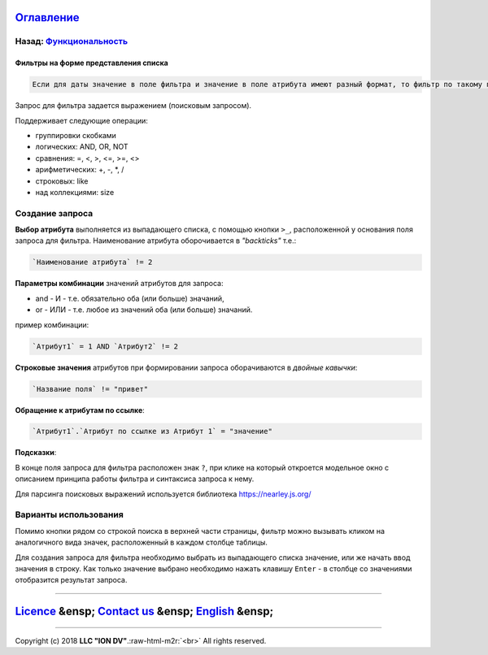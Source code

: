 .. role:: raw-html-m2r(raw)
   :format: html


`Оглавление </docs/ru/index.md>`_
~~~~~~~~~~~~~~~~~~~~~~~~~~~~~~~~~~~~~

Назад: `Функциональность <functionality.md>`_
^^^^^^^^^^^^^^^^^^^^^^^^^^^^^^^^^^^^^^^^^^^^^^^^^

Фильтры на форме представления списка
=====================================

.. code-block::

   Если для даты значение в поле фильтра и значение в поле атрибута имеют разный формат, то фильтр по такому полю работать НЕ БУДЕТ

Запрос для фильтра задается выражением (поисковым запросом).

Поддерживает следующие операции:


* группировки скобками
* логических: AND, OR, NOT
* сравнения: =, <, >, <=, >=, <>
* арифметических: +, -, *, /
* строковых: like
* над коллекциями: size

Создание запроса
^^^^^^^^^^^^^^^^

**Выбор атрибута** выполняется из выпадающего списка, с помощью кнопки ``>_``\ , расположенной у основания поля запроса для фильтра. Наименование атрибута оборочивается в *"backticks"* т.е.:

.. code-block::

   `Наименование атрибута` != 2

**Параметры комбинации** значений атрибутов для запроса:


* and - И - т.е. обязательно оба (или больше) значаний,
* or - ИЛИ - т.е. любое из значений оба (или больше) значаний.

пример комбинации:

.. code-block::

   `Атрибут1` = 1 AND `Атрибут2` != 2

**Строковые значения** атрибутов при формировании запроса оборачиваются в *двойные кавычки*\ :

.. code-block::

   `Название поля` != "привет"

**Обращение к атрибутам по ссылке**\ :

.. code-block::

   `Атрибут1`.`Атрибут по ссылке из Атрибут 1` = "значение"

**Подсказки**\ :

В конце поля запроса для фильтра расположен знак ``?``\ , при клике на который откроется модельное окно с описанием принципа работы фильтра и синтаксиса запроса к нему.

Для парсинга поисковых выражений используется библиотека https://nearley.js.org/

Варианты использования
^^^^^^^^^^^^^^^^^^^^^^

Помимо кнопки рядом со строкой поиска в верхней части страницы, фильтр можно вызывать кликом на аналогичного вида значек, расположенный в каждом столбце таблицы. 

Для создания запроса для фильтра необходимо выбрать из выпадающего списка значение, или же начать ввод значения в строку. Как только значение выбрано необходимо нажать клавишу ``Enter`` - в столбце со значениями отобразится результат запроса.

----

`Licence </LICENSE>`_ &ensp;  `Contact us <https://iondv.com/portal/contacts>`_ &ensp;  `English </docs/en/2_system_description/functionality/filter.md>`_   &ensp;
~~~~~~~~~~~~~~~~~~~~~~~~~~~~~~~~~~~~~~~~~~~~~~~~~~~~~~~~~~~~~~~~~~~~~~~~~~~~~~~~~~~~~~~~~~~~~~~~~~~~~~~~~~~~~~~~~~~~~~~~~~~~~~~~~~~~~~~~~~~~~~~~~~~~~~~~~~~~~~~~~~~~~~~~~~~~~~~


.. raw:: html

   <div><img src="https://mc.iondv.com/watch/local/docs/framework" style="position:absolute; left:-9999px;" height=1 width=1 alt="iondv metrics"></div>


----

Copyright (c) 2018 **LLC "ION DV"**.\ :raw-html-m2r:`<br>`
All rights reserved. 
